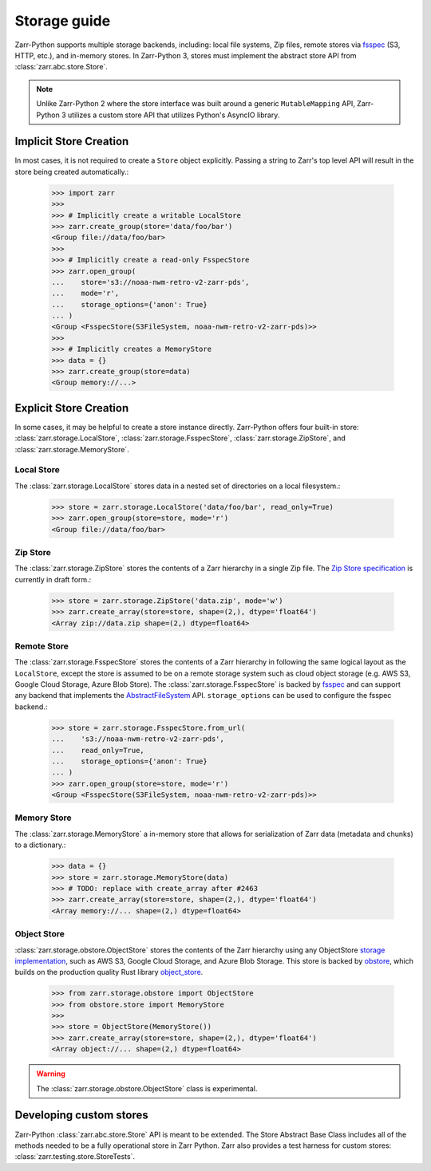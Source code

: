 .. only:: doctest

   >>> import shutil
   >>> shutil.rmtree('data', ignore_errors=True)

.. _user-guide-storage:

Storage guide
=============

Zarr-Python supports multiple storage backends, including: local file systems,
Zip files, remote stores via fsspec_ (S3, HTTP, etc.), and in-memory stores. In
Zarr-Python 3, stores must implement the abstract store API from
:class:`zarr.abc.store.Store`.

.. note::
   Unlike Zarr-Python 2 where the store interface was built around a generic ``MutableMapping``
   API, Zarr-Python 3 utilizes a custom store API that utilizes Python's AsyncIO library.

Implicit Store Creation
-----------------------

In most cases, it is not required to create a ``Store`` object explicitly. Passing a string
to Zarr's top level API will result in the store being created automatically.:

   >>> import zarr
   >>>
   >>> # Implicitly create a writable LocalStore
   >>> zarr.create_group(store='data/foo/bar')
   <Group file://data/foo/bar>
   >>>
   >>> # Implicitly create a read-only FsspecStore
   >>> zarr.open_group(
   ...    store='s3://noaa-nwm-retro-v2-zarr-pds',
   ...    mode='r',
   ...    storage_options={'anon': True}
   ... )
   <Group <FsspecStore(S3FileSystem, noaa-nwm-retro-v2-zarr-pds)>>
   >>>
   >>> # Implicitly creates a MemoryStore
   >>> data = {}
   >>> zarr.create_group(store=data)
   <Group memory://...>

Explicit Store Creation
-----------------------

In some cases, it may be helpful to create a store instance directly. Zarr-Python offers four
built-in store: :class:`zarr.storage.LocalStore`, :class:`zarr.storage.FsspecStore`,
:class:`zarr.storage.ZipStore`, and :class:`zarr.storage.MemoryStore`.

Local Store
~~~~~~~~~~~

The :class:`zarr.storage.LocalStore` stores data in a nested set of directories on a local
filesystem.:

   >>> store = zarr.storage.LocalStore('data/foo/bar', read_only=True)
   >>> zarr.open_group(store=store, mode='r')
   <Group file://data/foo/bar>

Zip Store
~~~~~~~~~

The :class:`zarr.storage.ZipStore` stores the contents of a Zarr hierarchy in a single
Zip file. The `Zip Store specification`_ is currently in draft form.:

   >>> store = zarr.storage.ZipStore('data.zip', mode='w')
   >>> zarr.create_array(store=store, shape=(2,), dtype='float64')
   <Array zip://data.zip shape=(2,) dtype=float64>

Remote Store
~~~~~~~~~~~~

The :class:`zarr.storage.FsspecStore` stores the contents of a Zarr hierarchy in following the same
logical layout as the ``LocalStore``, except the store is assumed to be on a remote storage system
such as cloud object storage (e.g. AWS S3, Google Cloud Storage, Azure Blob Store). The
:class:`zarr.storage.FsspecStore` is backed by `fsspec`_ and can support any backend
that implements the `AbstractFileSystem <https://filesystem-spec.readthedocs.io/en/stable/api.html#fsspec.spec.AbstractFileSystem>`_
API. ``storage_options`` can be used to configure the fsspec backend.:

   >>> store = zarr.storage.FsspecStore.from_url(
   ...    's3://noaa-nwm-retro-v2-zarr-pds',
   ...    read_only=True,
   ...    storage_options={'anon': True}
   ... )
   >>> zarr.open_group(store=store, mode='r')
   <Group <FsspecStore(S3FileSystem, noaa-nwm-retro-v2-zarr-pds)>>

Memory Store
~~~~~~~~~~~~

The :class:`zarr.storage.MemoryStore` a in-memory store that allows for serialization of
Zarr data (metadata and chunks) to a dictionary.:

   >>> data = {}
   >>> store = zarr.storage.MemoryStore(data)
   >>> # TODO: replace with create_array after #2463
   >>> zarr.create_array(store=store, shape=(2,), dtype='float64')
   <Array memory://... shape=(2,) dtype=float64>

Object Store
~~~~~~~~~~~~


:class:`zarr.storage.obstore.ObjectStore` stores the contents of the Zarr hierarchy using any ObjectStore
`storage implementation <https://developmentseed.org/obstore/latest/api/store/>`_, such as
AWS S3, Google Cloud Storage, and Azure Blob Storage. This store is backed by `obstore <https://developmentseed.org/obstore/latest/>`_, which
builds on the production quality Rust library `object_store <https://docs.rs/object_store/latest/object_store/>`_.


   >>> from zarr.storage.obstore import ObjectStore
   >>> from obstore.store import MemoryStore
   >>>
   >>> store = ObjectStore(MemoryStore())
   >>> zarr.create_array(store=store, shape=(2,), dtype='float64')
   <Array object://... shape=(2,) dtype=float64>


.. warning::
   The :class:`zarr.storage.obstore.ObjectStore` class is experimental.

.. _user-guide-custom-stores:

Developing custom stores
------------------------

Zarr-Python :class:`zarr.abc.store.Store` API is meant to be extended. The Store Abstract Base
Class includes all of the methods needed to be a fully operational store in Zarr Python.
Zarr also provides a test harness for custom stores: :class:`zarr.testing.store.StoreTests`.

.. _Zip Store Specification: https://github.com/zarr-developers/zarr-specs/pull/311
.. _fsspec: https://filesystem-spec.readthedocs.io
